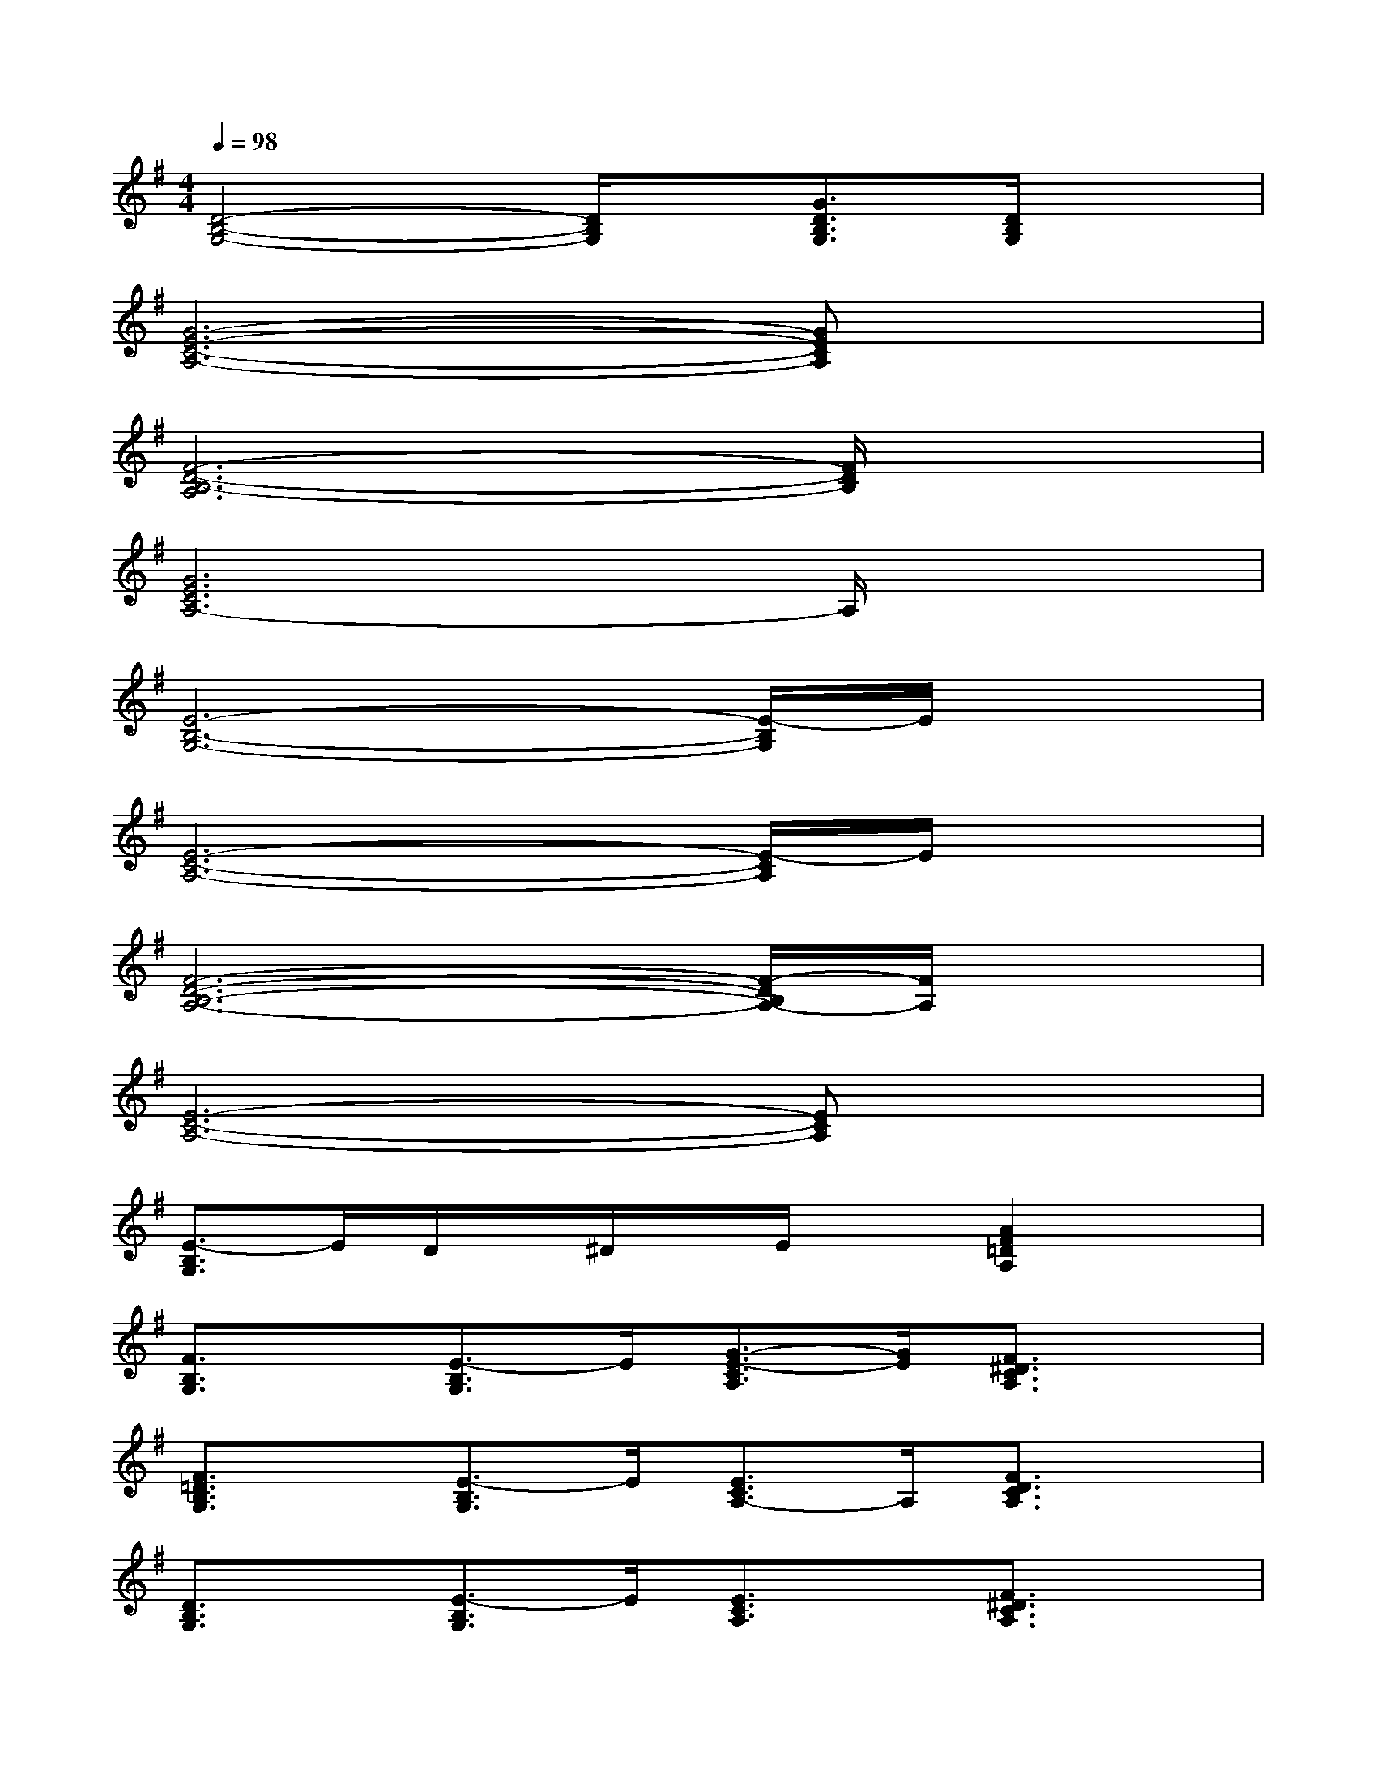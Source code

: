 X:1
T:
M:4/4
L:1/8
Q:1/4=98
K:G%1sharps
V:1
[D4-B,4-G,4-][D/2B,/2G,/2]x/2[G3/2D3/2B,3/2G,3/2][D/2B,/2G,/2]x|
[G6-E6-C6-A,6-][GECA,]x|
[F6-D6-B,6-A,6][F/2D/2B,/2]x3/2|
[G6E6C6A,6-]A,/2x3/2|
[E6-B,6-G,6-][E/2-B,/2G,/2]E/2x|
[E6-C6-A,6-][E/2-C/2A,/2]E/2x|
[F6-D6-B,6-A,6-][F/2-D/2B,/2A,/2-][F/2A,/2]x|
[E6-C6-A,6-][ECA,]x|
[E3/2-B,3/2G,3/2]E/2D/2x/2^D/2x/2E/2x[A2F2=D2A,2]x/2|
[F3/2B,3/2G,3/2]x/2[E3/2-B,3/2G,3/2]E/2[G3/2-E3/2-C3/2A,3/2][G/2E/2][F3/2^D3/2C3/2A,3/2]x/2|
[F3/2=D3/2B,3/2G,3/2]x/2[E3/2-B,3/2G,3/2]E/2[E3/2C3/2A,3/2-]A,/2[F3/2D3/2C3/2A,3/2]x/2|
[D3/2B,3/2G,3/2]x/2[E3/2-B,3/2G,3/2]E/2[E3/2C3/2A,3/2]x/2[F3/2^D3/2C3/2A,3/2]x/2|
[=D3/2B,3/2-G,3/2-][B,/2G,/2][E3/2-B,3/2G,3/2]E/2[E3/2C3/2A,3/2]x/2[F3/2D3/2C3/2A,3/2]x/2|
[D3/2B,3/2G,3/2]x/2[E3/2B,3/2G,3/2]x/2[E3/2C3/2A,3/2]x/2[F3/2^D3/2-C3/2-A,3/2-][^D/2C/2A,/2]|
[=D3/2B,3/2G,3/2]x/2[E3/2-B,3/2G,3/2]E/2[E3/2C3/2A,3/2]x/2[F3/2D3/2C3/2A,3/2]x/2|
[D3/2B,3/2-G,3/2-][B,/2G,/2][E3/2B,3/2G,3/2]x/2[E3/2C3/2A,3/2]x/2[F3/2^D3/2C3/2-A,3/2-][C/2A,/2]